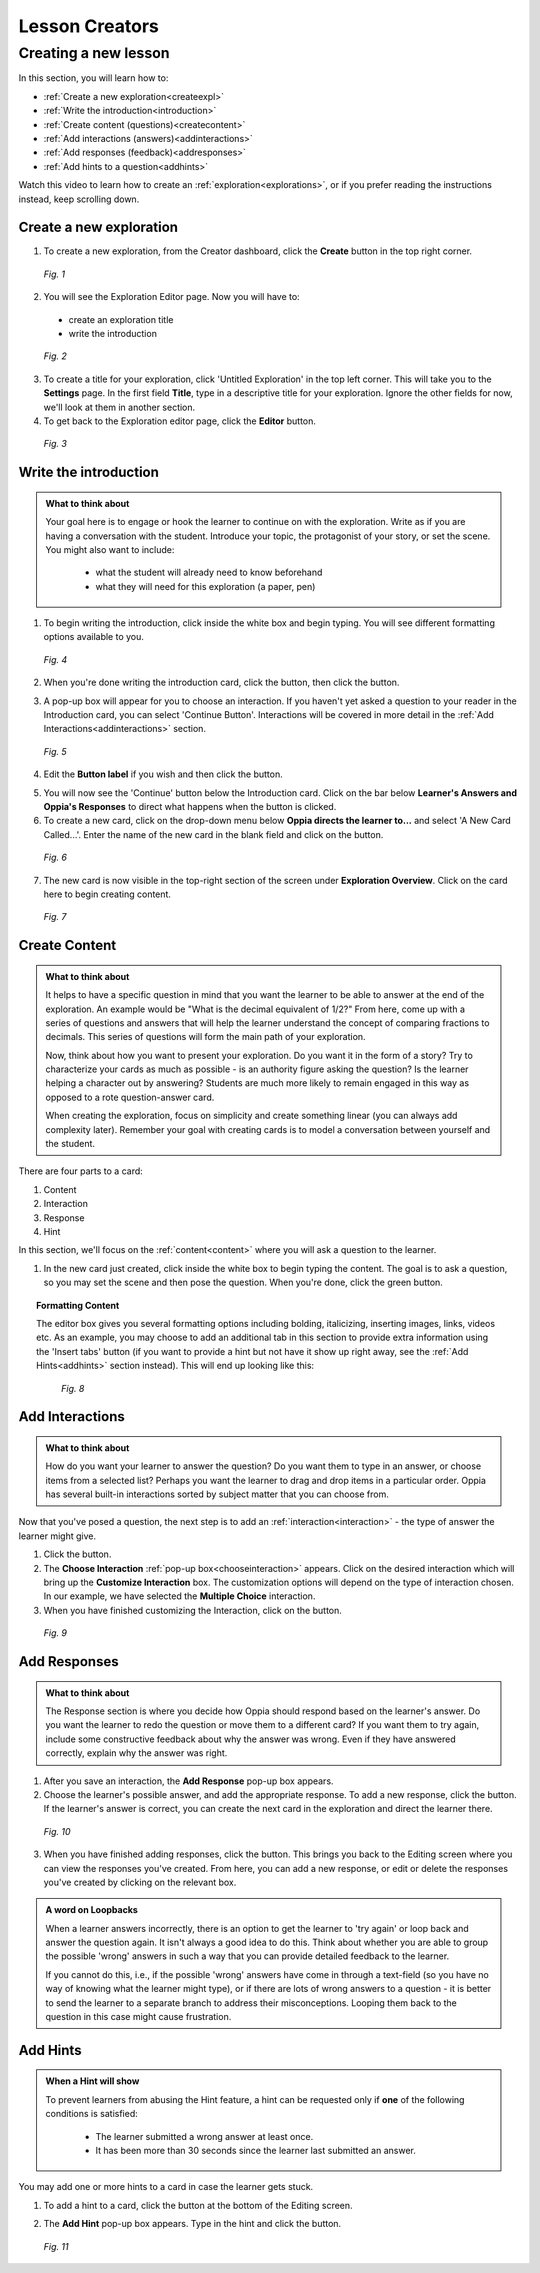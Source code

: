 .. _lesson:

Lesson Creators
################

Creating a new lesson
=====================

In this section, you will learn how to:

* :ref:`Create a new exploration<createexpl>`
* :ref:`Write the introduction<introduction>` 
* :ref:`Create content (questions)<createcontent>`
* :ref:`Add interactions (answers)<addinteractions>`
* :ref:`Add responses (feedback)<addresponses>`
* :ref:`Add hints to a question<addhints>`

Watch this video to learn how to create an :ref:`exploration<explorations>`, or if you prefer reading the instructions instead, keep scrolling down.

.. raw:: html
   
   <iframe width="560" height="315" src="https://www.youtube.com/embed/ugY1wjl3Ic4" frameborder="0" allow="accelerometer; autoplay; encrypted-media; gyroscope; picture-in-picture" allowfullscreen></iframe>

.. _createexpl:

Create a new exploration
************************

1. To create a new exploration, from the Creator dashboard, click the **Create** button in the top right corner.

.. figure:: /images/create.png
   :alt: Creating a new exploration

   *Fig. 1*

2. You will see the Exploration Editor page. Now you will have to:
 * create an exploration title
 * write the introduction 


.. figure:: /images/exploration_editor.png
  :alt: Exploration editor screen

  *Fig. 2*

3. To create a title for your exploration, click 'Untitled Exploration' in the top left corner. This will take you to the **Settings** page. In the first field **Title**, type in a descriptive title for your exploration. Ignore the other fields for now, we'll look at them in another section.

4. To get back to the Exploration editor page, click the |pencil| **Editor** button.

.. |pencil| image:: /images/pencil_icon.png
            :scale: 25 % 


.. figure:: /images/enter_title.png
  :alt: Entering title for exploration

  *Fig. 3*

.. _introduction:

Write the introduction
************************

.. admonition:: What to think about

   Your goal here is to engage or hook the learner to continue on with the exploration. Write as if you are having a conversation with the student. Introduce your topic, the protagonist of your story, or set the scene. You might also want to include:
   
    * what the student will already need to know beforehand
    * what they will need for this exploration (a paper, pen)

1. To begin writing the introduction, click inside the white box and begin typing. You will see different formatting options available to you. 

.. figure:: /images/introduction_card.png
  :alt: Creating the introduction card
  :scale: 30 %

  *Fig. 4*

2. When you're done writing the introduction card, click the |save| button, then click the |add| button.

.. |save| image:: /images/save_content.png
          :scale: 35 %

.. |add| image:: /images/add_interaction.png
         :scale: 30%

3. A pop-up box will appear for you to choose an interaction. If you haven't yet asked a question to your reader in the Introduction card, you can select 'Continue Button'. Interactions will be covered in more detail in the :ref:`Add Interactions<addinteractions>` section. 

.. _chooseinteraction:

.. figure:: /images/interactions.png
   :alt: Choosing an interaction
   :scale: 40 %

   *Fig. 5*

4. Edit the **Button label** if you wish and then click the |saveinteraction| button.

.. |saveinteraction| image:: /images/save_interaction.png
                     :scale: 35%

5. You will now see the 'Continue' button below the Introduction card. Click on the bar below **Learner's Answers and Oppia's Responses** to direct what happens when the button is clicked.

6. To create a new card, click on the drop-down menu below **Oppia directs the learner to...** and select 'A New Card Called...'. Enter the name of the new card in the blank field and click on the |savedestination| button.

.. |savedestination| image:: /images/save_destination.png
                     :scale: 35 %

.. figure:: /images/newcard.png
   :alt: Creating a new card
   :scale: 40 %

   *Fig. 6*

7. The new card is now visible in the top-right section of the screen under **Exploration Overview**. Click on the card here to begin creating content.

.. figure:: /images/exploration_overview.png
   :alt: Exploration overview
   :scale: 50 %

   *Fig. 7*

.. _createcontent:

Create Content
****************

.. admonition:: What to think about

   It helps to have a specific question in mind that you want the learner to be able to answer at the end of the exploration. An example would be "What is the decimal equivalent of 1/2?" From here, come up with a series of questions and answers that will help the learner understand the concept of comparing fractions to decimals. This series of questions will form the main path of your exploration.

   Now, think about how you want to present your exploration. Do you want it in the form of a story? Try to characterize your cards as much as possible - is an authority figure asking the question? Is the learner helping a character out by answering? Students are much  more likely to remain engaged in this way as opposed to a rote question-answer card.

   When creating the exploration, focus on simplicity and create something linear (you can always add complexity later). Remember your goal with creating cards is to model a conversation between yourself and the student. 

There are four parts to a card:

1. Content
2. Interaction
3. Response
4. Hint

In this section, we'll focus on the :ref:`content<content>` where you will ask a question to the learner.

1. In the new card just created, click inside the white box to begin typing the content. The goal is to ask a question, so you may set the scene and then pose the question. When you're done, click the green |save| button.

.. topic:: Formatting Content

   The editor box gives you several formatting options including bolding, italicizing, inserting images, links, videos etc. As an example, you may choose to add an additional tab in this section to provide extra information using the 'Insert tabs' button (if you want to provide a hint but not have it show up right away, see the :ref:`Add Hints<addhints>` section instead). This will end up looking like this:

   .. figure:: /images/Content_with_tab.png
      :alt: Editor box with tab inserted
      :scale: 40 %

      *Fig. 8*

.. _addinteractions:

Add Interactions
******************

.. admonition:: What to think about
   
   How do you want your learner to answer the question? Do you want them to type in an answer, or choose items from a selected list? Perhaps you want the learner to drag and drop items in a particular order. Oppia has several built-in interactions sorted by subject matter that you can choose from.

Now that you've posed a question, the next step is to add an :ref:`interaction<interaction>` - the type of answer the learner might give.

1. Click the |add| button.

2. The **Choose Interaction** :ref:`pop-up box<chooseinteraction>` appears. Click on the desired interaction which will bring up the **Customize Interaction** box. The customization options will depend on the type of interaction chosen. In our example, we have selected the **Multiple Choice** interaction.

3. When you have finished customizing the Interaction, click on the |saveinteraction| button.

.. figure:: /images/customize_interaction.png
   :alt: Customize Interaction box
   :scale: 40 %

   *Fig. 9*

.. _addresponses:

Add Responses
*************

.. admonition:: What to think about
   
   The Response section is where you decide how Oppia should respond based on the learner's answer. Do you want the learner to redo the question or move them to a different card? If you want them to try again, include some constructive feedback about why the answer was wrong. Even if they have answered correctly, explain why the answer was right.


1. After you save an interaction, the **Add Response** pop-up box appears.

2. Choose the learner's possible answer, and add the appropriate response. To add a new response, click the |addanother| button. If the learner's answer is correct, you can create the next card in the exploration and direct the learner there. 

.. |addanother| image:: /images/save_add_another.png
                :scale: 35 %

.. figure:: /images/add_response.png
   :alt: Add response box
   :scale: 40 %

   *Fig. 10*

3. When you have finished adding responses, click the |saveresponse| button. This brings you back to the Editing screen where you can view the responses you've created. From here, you can add a new response, or edit or delete the responses you've created by clicking on the relevant box. 

.. |saveresponse| image:: /images/save_response.png
                  :scale: 35 %

.. admonition:: A word on Loopbacks
   
   When a learner answers incorrectly, there is an option to get the learner to 'try again' or loop back and answer the question again. It isn't always a good idea to do this. Think about whether you are able to group the possible 'wrong' answers in such a way that you can provide detailed feedback to the learner. 

   If you cannot do this, i.e., if the possible 'wrong' answers have come in through a text-field (so you have no way of knowing what the learner might type), or if there are lots of wrong answers to a question - it is better to send the learner to a separate branch to address their misconceptions. Looping them back to the question in this case might cause frustration.

.. _addhints:

Add Hints
*********

.. admonition:: When a Hint will show
   
   To prevent learners from abusing the Hint feature, a hint can be requested only if **one** of the following conditions is satisfied:

    * The learner submitted a wrong answer at least once.
    * It has been more than 30 seconds since the learner last submitted an answer.

You may add one or more hints to a card in case the learner gets stuck. 

1. To add a hint to a card, click the |addhint| button at the bottom of the Editing screen.

.. |addhint| image:: /images/add_hint.png
              :scale: 35 %

2. The **Add Hint** pop-up box appears. Type in the hint and click the |savehint| button.

.. |savehint| image:: /images/save_hint.png
              :scale: 35 %

.. figure:: /images/addhint_box.png
   :alt: Add Hint box
   :scale: 40 %

   *Fig. 11*


